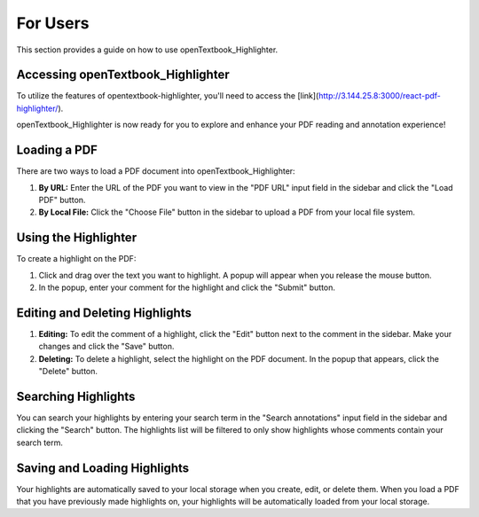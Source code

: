 For Users
==========

This section provides a guide on how to use openTextbook_Highlighter.

Accessing openTextbook_Highlighter
-----------------------------------

To utilize the features of opentextbook-highlighter, you'll need to access the [link](http://3.144.25.8:3000/react-pdf-highlighter/).

openTextbook_Highlighter is now ready for you to explore and enhance your PDF reading and annotation experience!


Loading a PDF
-------------

There are two ways to load a PDF document into openTextbook_Highlighter:

1. **By URL:** Enter the URL of the PDF you want to view in the "PDF URL" input field in the sidebar and click the "Load PDF" button.

2. **By Local File:** Click the "Choose File" button in the sidebar to upload a PDF from your local file system.

Using the Highlighter
---------------------

To create a highlight on the PDF:

1. Click and drag over the text you want to highlight. A popup will appear when you release the mouse button.

2. In the popup, enter your comment for the highlight and click the "Submit" button.

Editing and Deleting Highlights
-------------------------------

1. **Editing:** To edit the comment of a highlight, click the "Edit" button next to the comment in the sidebar. Make your changes and click the "Save" button.

2. **Deleting:** To delete a highlight, select the highlight on the PDF document. In the popup that appears, click the "Delete" button.

Searching Highlights
--------------------

You can search your highlights by entering your search term in the "Search annotations" input field in the sidebar and clicking the "Search" button. The highlights list will be filtered to only show highlights whose comments contain your search term.

Saving and Loading Highlights
-----------------------------

Your highlights are automatically saved to your local storage when you create, edit, or delete them. When you load a PDF that you have previously made highlights on, your highlights will be automatically loaded from your local storage.
